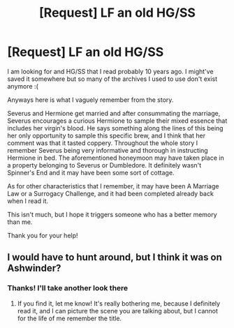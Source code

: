 #+TITLE: [Request] LF an old HG/SS

* [Request] LF an old HG/SS
:PROPERTIES:
:Author: Gabba3
:Score: 7
:DateUnix: 1490241759.0
:DateShort: 2017-Mar-23
:FlairText: Request
:END:
I am looking for and HG/SS that I read probably 10 years ago. I might've saved it somewhere but so many of the archives I used to use don't exist anymore :(

Anyways here is what I vaguely remember from the story.

Severus and Hermione get married and after consummating the marriage, Severus encourages a curious Hermione to sample their mixed essence that includes her virgin's blood. He says something along the lines of this being her only opportunity to sample this specific brew, and I think that her comment was that it tasted coppery. Throughout the whole story I remember Severus being very informative and thorough in instructing Hermione in bed. The aforementioned honeymoon may have taken place in a property belonging to Severus or Dumbledore. It definitely wasn't Spinner's End and it may have been some sort of cottage.

As for other characteristics that I remember, it may have been A Marriage Law or a Surrogacy Challenge, and it had been completed already back when I read it.

This isn't much, but I hope it triggers someone who has a better memory than me.

Thank you for your help!


** I would have to hunt around, but I think it was on Ashwinder?
:PROPERTIES:
:Author: rentingumbrellas
:Score: 1
:DateUnix: 1490319610.0
:DateShort: 2017-Mar-24
:END:

*** Thanks! I'll take another look there
:PROPERTIES:
:Author: Gabba3
:Score: 1
:DateUnix: 1490320201.0
:DateShort: 2017-Mar-24
:END:

**** If you find it, let me know! It's really bothering me, because I definitely read it, and I can picture the scene you are talking about, but I cannot for the life of me remember the title.
:PROPERTIES:
:Author: rentingumbrellas
:Score: 1
:DateUnix: 1490320322.0
:DateShort: 2017-Mar-24
:END:
